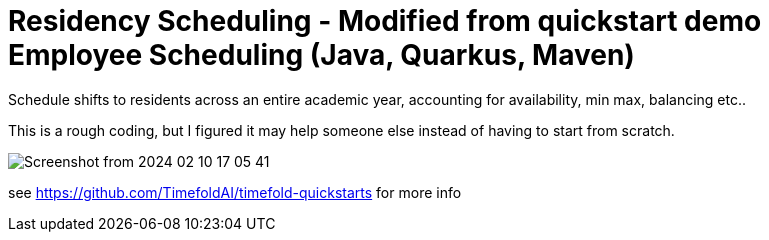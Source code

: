 = Residency Scheduling - Modified from quickstart demo Employee Scheduling (Java, Quarkus, Maven)

Schedule shifts to residents across an entire academic year, accounting for availability, min max, balancing etc.. 

This is a rough coding, but I figured it may help someone else instead of having to start from scratch. 

image::Screenshot from 2024-02-10 17-05-41.png[]

see https://github.com/TimefoldAI/timefold-quickstarts for more info
